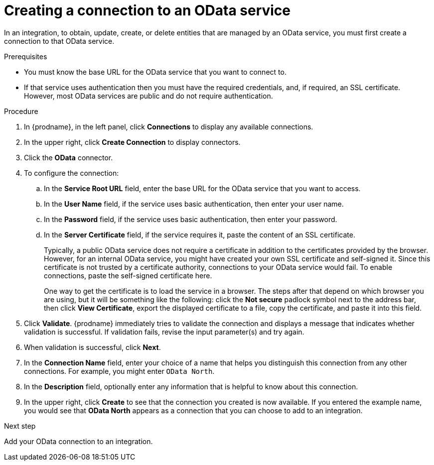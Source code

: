 // This module is included in the following assemblies:
// as_connecting-to-odata.adoc

[id='creating-odata-connections_{context}']
= Creating a connection to an OData service

In an integration, to obtain, update, create, or delete
entities that are managed by an OData service, you must first create a connection to 
that OData service.

.Prerequisites

* You must know the base URL for the OData service that you want
to connect to. 
* If that service uses authentication then you must have the 
required credentials, and, if required, an SSL certificate. 
However, most OData services are public and do not require 
authentication. 

.Procedure

. In {prodname}, in the left panel, click *Connections* to
display any available connections.
. In the upper right, click *Create Connection* to display
connectors.  
. Click the *OData* connector.
. To configure the connection:
.. In the *Service Root URL* field, enter the base URL for the 
OData service that you want to access. 
.. In the *User Name* field, if the service uses basic authentication, 
then enter your user name.
.. In the *Password* field, if the service uses basic authentication, 
then enter your password. 
.. In the *Server Certificate* field, if the service requires it, paste the content of an SSL 
certificate. 
+
Typically, a public OData service does not require a certificate in addition to the 
certificates provided by the browser. However, for an internal OData service, 
you might have created your own SSL certificate and self-signed it. Since this 
certificate is not trusted by a certificate authority, connections to your OData 
service would fail. To enable connections, paste the self-signed certificate here. 
+
One way to get the certificate is to load the service in a browser. 
The steps after that depend on which browser you are using, but it will be 
something like the following: click the *Not secure* padlock symbol next to the 
address bar, then click *View Certificate*, export the displayed certificate to 
a file, copy the certificate, and paste it into this field. 

. Click *Validate*. {prodname} immediately tries to validate the 
connection and displays a message that indicates whether 
validation is successful. If validation fails, revise the input 
parameter(s) and try again.
. When validation is successful, click *Next*.
. In the *Connection Name* field, enter your choice of a name that
helps you distinguish this connection from any other connections.
For example, you might enter `OData North`.
. In the *Description* field, optionally enter any information that
is helpful to know about this connection. 
. In the upper right, click *Create* to see that the connection you 
created is now available. If you entered the example name, you would 
see that *OData North* appears as a connection that you can 
choose to add to an integration. 

.Next step
Add your OData connection to an integration. 
